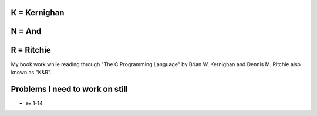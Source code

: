 K = Kernighan
=============

N = And
=======

R = Ritchie
===========

My book work while reading through "The C Programming Language" by Brian W. Kernighan and Dennis M. Ritchie also known as "K&R".


Problems I need to work on still
================================

* ex 1-14
